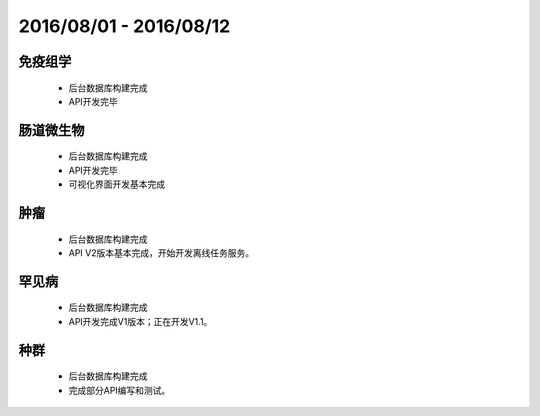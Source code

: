 .. _date0801_0812_index:

2016/08/01 - 2016/08/12
==========================
    
免疫组学
---------------

    - 后台数据库构建完成
    - API开发完毕
    
肠道微生物
---------------------

    - 后台数据库构建完成
    - API开发完毕
    - 可视化界面开发基本完成

    
肿瘤
---------------------

    - 后台数据库构建完成
    - API V2版本基本完成，开始开发离线任务服务。
    
罕见病
---------------------

    - 后台数据库构建完成
    - API开发完成V1版本；正在开发V1.1。

    
种群 
---------------------

    - 后台数据库构建完成
    - 完成部分API编写和测试。

    

